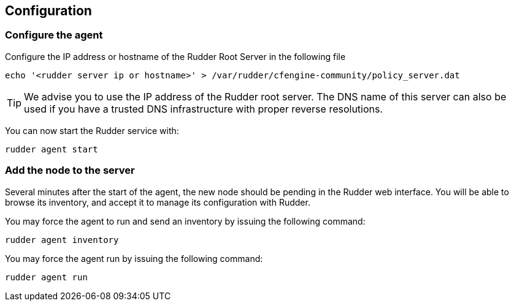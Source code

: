 [[_configure_and_validate]]
== Configuration

=== Configure the agent

Configure the IP address or hostname of the Rudder Root Server in the following file

----

echo '<rudder server ip or hostname>' > /var/rudder/cfengine-community/policy_server.dat

----

[TIP]

=====

We advise you to use the +IP address+ of the Rudder root server. The DNS name of
this server can also be used if you have a trusted DNS infrastructure
with proper reverse resolutions.

=====

You can now start the Rudder service with:

----

rudder agent start

----

=== Add the node to the server

Several minutes after the start of the agent, the new node should be pending in
the Rudder web interface. You will be able to browse its inventory, and accept it to manage its
configuration with Rudder.

You may force the agent to run and send an inventory by issuing the following command:

----

rudder agent inventory

----

You may force the agent run by issuing the following command:

----

rudder agent run

----